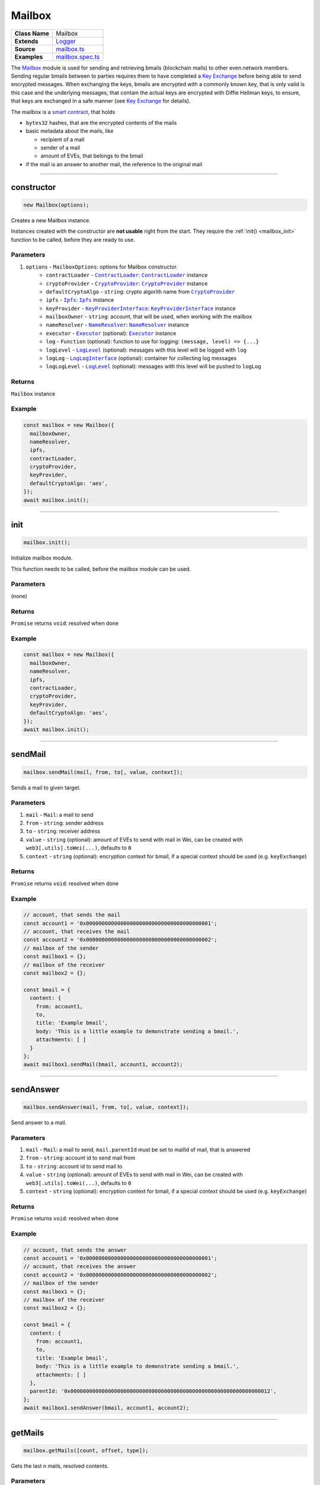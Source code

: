 ================================================================================
Mailbox
================================================================================

.. list-table::
   :widths: auto
   :stub-columns: 1

   * - Class Name
     - Mailbox
   * - Extends
     - `Logger <../common/logger.html>`_
   * - Source
     - `mailbox.ts <https://github.com/evannetwork/api-blockchain-core/tree/master/src/mailbox.ts>`_
   * - Examples
     - `mailbox.spec.ts <https://github.com/evannetwork/api-blockchain-core/tree/master/src/mailbox.spec.ts>`_

The `Mailbox <https://github.com/evannetwork/api-blockchain-core/blob/develop/src/mailbox.ts>`_ module is used for sending and retrieving bmails (blockchain mails) to other even.network members. Sending regular bmails between to parties requires them to have completed a `Key Exchange <key-exchange.html>`_ before being able to send encrypted messages. When exchanging the keys, bmails are encrypted with a commonly known key, that is only valid is this case and the underlying messages, that contain the actual keys are encrypted with Diffie Hellman keys, to ensure, that keys are exchanged in a safe manner (see `Key Exchange <key-exchange.html>`_ for details).

The mailbox is a `smart contract <https://github.com/evannetwork/smart-contracts-core/blob/master/contracts/MailBoxInterface.sol>`_, that holds

- ``bytes32`` hashes, that are the encrypted contents of the mails
- basic metadata about the mails, like

  + recipient of a mail
  + sender of a mail
  + amount of EVEs, that belongs to the bmail

- if the mail is an answer to another mail, the reference to the original mail



--------------------------------------------------------------------------------

.. _mailbox_constructor:

constructor
================================================================================

.. code-block:: typescript

  new Mailbox(options);

Creates a new Mailbox instance.

Instances created with the constructor are **not usable** right from the start. They require the :ref:`init() <mailbox_init>` function to be called, before they are ready to use.

----------
Parameters
----------

#. ``options`` - ``MailboxOptions``: options for Mailbox constructor.
    * ``contractLoader`` - |source contractLoader|_: |source contractLoader|_ instance
    * ``cryptoProvider`` - |source cryptoProvider|_: |source cryptoProvider|_ instance
    * ``defaultCryptoAlgo`` - ``string``: crypto algorith name from |source cryptoProvider|_
    * ``ipfs`` - |source ipfs|_: |source ipfs|_ instance
    * ``keyProvider`` - |source keyProviderInterface|_: |source keyProviderInterface|_ instance
    * ``mailboxOwner`` - ``string``: account, that will be used, when working with the mailbox
    * ``nameResolver`` - |source nameResolver|_: |source nameResolver|_ instance
    * ``executor`` - |source executor|_ (optional): |source executor|_ instance
    * ``log`` - ``Function`` (optional): function to use for logging: ``(message, level) => {...}``
    * ``logLevel`` - |source logLevel|_ (optional): messages with this level will be logged with ``log``
    * ``logLog`` - |source logLogInterface|_ (optional): container for collecting log messages
    * ``logLogLevel`` - |source logLevel|_ (optional): messages with this level will be pushed to ``logLog``

-------
Returns
-------

``Mailbox`` instance

-------
Example
-------

.. code-block:: typescript

  const mailbox = new Mailbox({
    mailboxOwner,
    nameResolver,
    ipfs,
    contractLoader,
    cryptoProvider,
    keyProvider,
    defaultCryptoAlgo: 'aes',
  });
  await mailbox.init();



--------------------------------------------------------------------------------

.. _mailbox_init:

init
================================================================================

.. code-block:: typescript

  mailbox.init();

Initialize mailbox module.

This function needs to be called, before the mailbox module can be used.

----------
Parameters
----------

(none)

-------
Returns
-------

``Promise`` returns ``void``: resolved when done

-------
Example
-------

.. code-block:: typescript

  const mailbox = new Mailbox({
    mailboxOwner,
    nameResolver,
    ipfs,
    contractLoader,
    cryptoProvider,
    keyProvider,
    defaultCryptoAlgo: 'aes',
  });
  await mailbox.init();



--------------------------------------------------------------------------------

.. _mailbox_sendMail:

sendMail
================================================================================

.. code-block:: typescript

  mailbox.sendMail(mail, from, to[, value, context]);

Sends a mail to given target.

----------
Parameters
----------

#. ``mail`` - ``Mail``: a mail to send
#. ``from`` - ``string``: sender address
#. ``to`` - ``string``: receiver address
#. ``value`` - ``string`` (optional): amount of EVEs to send with mail in Wei, can be created with ``web3[.utils].toWei(...)``, defaults to ``0``
#. ``context`` - ``string`` (optional): encryption context for bmail, if a special context should be used (e.g. ``keyExchange``)

-------
Returns
-------

``Promise`` returns ``void``: resolved when done

-------
Example
-------

.. code-block:: typescript

  // account, that sends the mail
  const account1 = '0x0000000000000000000000000000000000000001';
  // account, that receives the mail
  const account2 = '0x0000000000000000000000000000000000000002';
  // mailbox of the sender
  const mailbox1 = {};
  // mailbox of the receiver
  const mailbox2 = {};

  const bmail = {
    content: {
      from: account1,
      to,
      title: 'Example bmail',
      body: 'This is a little example to demonstrate sending a bmail.',
      attachments: [ ]
    }
  };
  await mailbox1.sendMail(bmail, account1, account2);



--------------------------------------------------------------------------------

.. _mailbox_sendAnswer:

sendAnswer
================================================================================

.. code-block:: typescript

  mailbox.sendAnswer(mail, from, to[, value, context]);

Send answer to a mail.

----------
Parameters
----------

#. ``mail`` - ``Mail``: a mail to send, ``mail.parentId`` must be set to mailId of mail, that is answered
#. ``from`` - ``string``: account id to send mail from
#. ``to`` - ``string``: account id to send mail to
#. ``value`` - ``string`` (optional): amount of EVEs to send with mail in Wei, can be created with ``web3[.utils].toWei(...)``, defaults to ``0``
#. ``context`` - ``string`` (optional): encryption context for bmail, if a special context should be used (e.g. ``keyExchange``)

-------
Returns
-------

``Promise`` returns ``void``: resolved when done

-------
Example
-------

.. code-block:: typescript

  // account, that sends the answer
  const account1 = '0x0000000000000000000000000000000000000001';
  // account, that receives the answer
  const account2 = '0x0000000000000000000000000000000000000002';
  // mailbox of the sender
  const mailbox1 = {};
  // mailbox of the receiver
  const mailbox2 = {};

  const bmail = {
    content: {
      from: account1,
      to,
      title: 'Example bmail',
      body: 'This is a little example to demonstrate sending a bmail.',
      attachments: [ ]
    },
    parentId: '0x0000000000000000000000000000000000000000000000000000000000000012',
  };
  await mailbox1.sendAnswer(bmail, account1, account2);



--------------------------------------------------------------------------------

.. _mailbox_getMails:

getMails
================================================================================

.. code-block:: typescript

  mailbox.getMails([count, offset, type]);

Gets the last n mails, resolved contents.

----------
Parameters
----------

#. ``count`` - ``number`` (optional): retrieve up to this many answers (for paging), defaults to ``10``
#. ``offset`` - ``number`` (optional): skip this many answers (for paging), defaults to ``0``
#. ``type`` - ``string`` (optional): retrieve sent or received mails, defaults to ``'Received'``

-------
Returns
-------

``Promise`` returns ``any``: resolved mails

-------
Example
-------

.. code-block:: typescript

  const received = await mailbox2.getMails();
  console.dir(JSON.stringify(received[0], null, 2));
  // Output:
  // {
  //   "mails": {
  //     "0x000000000000000000000000000000000000000e": {
  //       "content": {
  //         "from": "0x0000000000000000000000000000000000000001",
  //         "to": "0x0000000000000000000000000000000000000002",
  //         "title": "Example bmail",
  //         "body": "This is a little example to demonstrate sending a bmail.",
  //         "attachments": [ ],
  //         "sent": 1527083983148
  //       },
  //       "cryptoInfo": {
  //         "originator": "0x549704d235e1fe5cd7326a1eb0c44c1e0a5434799ba6ff2370c2955730b66e2b",
  //         "keyLength": 256,
  //         "algorithm": "aes-256-cbc"
  //       }
  //     }
  //   },
  //   "totalResultCount": 9
  // }

Results can be paged with passing arguments for page size and offsetto the ``getMails`` function:

.. code-block:: typescript

  const received = await mailbox2.getMails(3, 0);
  console.dir(JSON.stringify(received[0], null, 2));
  // Output:
  // { mails:
  //    { '0x000000000000000000000000000000000000000e': { content: [Object], cryptoInfo: [Object] },
  //      '0x000000000000000000000000000000000000000d': { content: [Object], cryptoInfo: [Object] },
  //      '0x000000000000000000000000000000000000000c': { content: [Object], cryptoInfo: [Object] } },
  //   totalResultCount: 9 }

To get bmails *sent* by an account, use (the example account hasn't sent any bmail yet):

.. code-block:: typescript

  const received = await mailbox2.getMails(3, 0, 'Sent');
  console.dir(JSON.stringify(received[0], null, 2));
  // Output:
  // { mails: {}, totalResultCount: 0 }



--------------------------------------------------------------------------------

.. _mailbox_getMail:

getMail
================================================================================

.. code-block:: typescript

  mailbox.getMail(mail);

Gets one single mail directly.

----------
Parameters
----------

#. ``mail`` - ``string``: mail to resolve (mailId or hash)

-------
Returns
-------

``Promise`` returns ``void``: resolved when done

-------
Example
-------

.. code-block:: typescript

  const mailId = '0x0000000000000000000000000000000000000000000000000000000000000012';
  const bmail = await mailbox.getMail(mailId);



--------------------------------------------------------------------------------

.. _mailbox_getAnswersForMail:

getAnswersForMail
================================================================================

.. code-block:: typescript

  mailbox.getAnswersForMail(mailId[, count, offset]);

Gets answer tree for mail, traverses subanswers as well.

----------
Parameters
----------

#. ``mailId`` - ``string``: mail to resolve
#. ``count`` - ``number`` (optional): retrieve up to this many answers, defaults to ``5``
#. ``offset`` - ``number`` (optional): skip this many answers, defaults to ``0``

-------
Returns
-------

``Promise`` returns ``any``: answer tree for mail

-------
Example
-------

.. code-block:: typescript

  const mailId = '0x0000000000000000000000000000000000000000000000000000000000000012';
  const answers = await mailbox.getAnswersForMail(mailId);



--------------------------------------------------------------------------------

.. _mailbox_getBalanceFromMail:

getBalanceFromMail
================================================================================

.. code-block:: typescript

  mailbox.getBalanceFromMail(mailId);

Returns amount of EVE deposited for a mail.

Bmails can contain EVEs for the recipient as well. Because retrieving bmails is a reading operation, funds send with a bmail have to be retrieved separately.

----------
Parameters
----------

#. ``mailId`` - ``string``: mail to resolve

-------
Returns
-------

``Promise`` returns ``string``: balance of the mail in Wei, can be converted with web3[.utils].fromWei(...)

-------
Example
-------

.. code-block:: typescript

  const bmail = {
    content: {
      from: account1,
      to,
      title: 'Example bmail',
      body: 'This is a little example to demonstrate sending a bmail.',
      attachments: [ ]
    }
  };
  await mailbox1.sendMail(bmail, account1, account2, web3.utils.toWei('0.1', 'Ether'));
  const received = await mailbox2.getMails(1, 0);
  const mailBalance = await mailbox2.getBalanceFromMail(Object.keys(received)[0]);
  console.log(mailBalance);
  // Output:
  // 100000000000000000



--------------------------------------------------------------------------------

.. _mailbox_withdrawFromMail:

withdrawFromMail
================================================================================

.. code-block:: typescript

  mailbox.withdrawFromMail(mailId, recipient);

Funds from bmails can be claimed with the account, that received the bmail. Funds are transferred to a specified account, which can be the claiming account or another account of choice.

----------
Parameters
----------

#. ``mailId`` - ``string``: mail to resolve
#. ``recipient`` - ``string``: account, that receives the EVEs

-------
Returns
-------

``Promise`` returns ``void``: resolved when done

-------
Example
-------

.. code-block:: typescript

  const received = await mailbox2.getMails(1, 0);
  const mailBalance = await mailbox2.getBalanceFromMail(Object.keys(received)[0]);
  console.log(mailBalance);
  // Output:
  // 100000000000000000
  await mailbox2.withdrawFromMail(received)[0], accounts2);
  const mailBalance = await mailbox2.getBalanceFromMail(Object.keys(received)[0]);
  console.log(mailBalance);
  // Output:
  // 0



.. required for building markup

.. |source contractLoader| replace:: ``ContractLoader``
.. _source contractLoader: ../contracts/contract-loader.html

.. |source cryptoProvider| replace:: ``CryptoProvider``
.. _source cryptoProvider: ../encryption/crypto-provider.html

.. |source executor| replace:: ``Executor``
.. _source executor: ../blockchain/executor.html

.. |source ipfs| replace:: ``Ipfs``
.. _source ipfs: ../dfs/ipfs.html

.. |source keyProviderInterface| replace:: ``KeyProviderInterface``
.. _source keyProviderInterface: ../encryption/key-provider.html

.. |source logLevel| replace:: ``LogLevel``
.. _source logLevel: ../common/logger.html#loglevel

.. |source logLogInterface| replace:: ``LogLogInterface``
.. _source logLogInterface: ../common/logger.html#logloginterface

.. |source nameResolver| replace:: ``NameResolver``
.. _source nameResolver: ../blockchain/name-resolver.html
